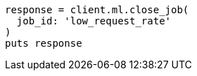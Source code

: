 [source, ruby]
----
response = client.ml.close_job(
  job_id: 'low_request_rate'
)
puts response
----
